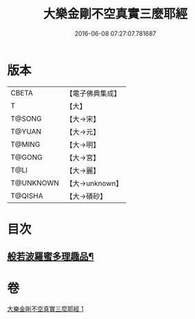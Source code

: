 #+TITLE: 大樂金剛不空真實三麼耶經 
#+DATE: 2016-06-08 07:27:07.781687

* 版本
 |     CBETA|【電子佛典集成】|
 |         T|【大】     |
 |    T@SONG|【大→宋】   |
 |    T@YUAN|【大→元】   |
 |    T@MING|【大→明】   |
 |    T@GONG|【大→宮】   |
 |      T@LI|【大→麗】   |
 | T@UNKNOWN|【大→unknown】|
 |   T@QISHA|【大→磧砂】  |

* 目次
** [[file:KR6c0120_001.txt::001-0784a12][般若波羅蜜多理趣品¶]]

* 卷
[[file:KR6c0120_001.txt][大樂金剛不空真實三麼耶經 1]]

